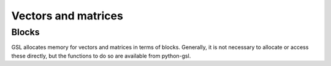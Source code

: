 ====================
Vectors and matrices
====================

Blocks
======

.. py:module:: gsl.block

GSL allocates memory for vectors and matrices in terms of blocks. Generally, it
is not necessary to allocate or access these directly, but the functions to do
so are available from python-gsl.

.. py:class:: Block

   A ctypes_ Structure subclass.

   .. py:attribute:: size

      The number of elements in the block.

   .. py:attribute:: data

      An iterable over the elements in the block.

.. py:function:: alloc(size, typecode='d', init=False)

   Allocate a new block of memory. If the optional ``alloc`` argument is
   :py:obj:`True`, the contents of the memory block are zeroed out.

   The native data type stored in the block is set by the ``typecode``
   argument. Recognised values are:

   ========= ==============================================
   Type code                  Native type
   ========= ==============================================
   'C'       :py:obj:`gsl.gsl_complex` (complex)
   'd'       ``c_double`` (double-precision floating point)
   ========= ==============================================

   The return value of this function is a ctypes_ pointer to the new block. The
   block itself (an instance of :py:obj:`gsl.block.Block`) can be accessed as
   the ``contents`` attribute of the pointer.

.. py:function:: free(block_p, typecode='d')

   De-allocate the block of memory referenced by the given ctypes_ pointer.

.. _ctypes: https://docs.python.org/3/library/ctypes.html
